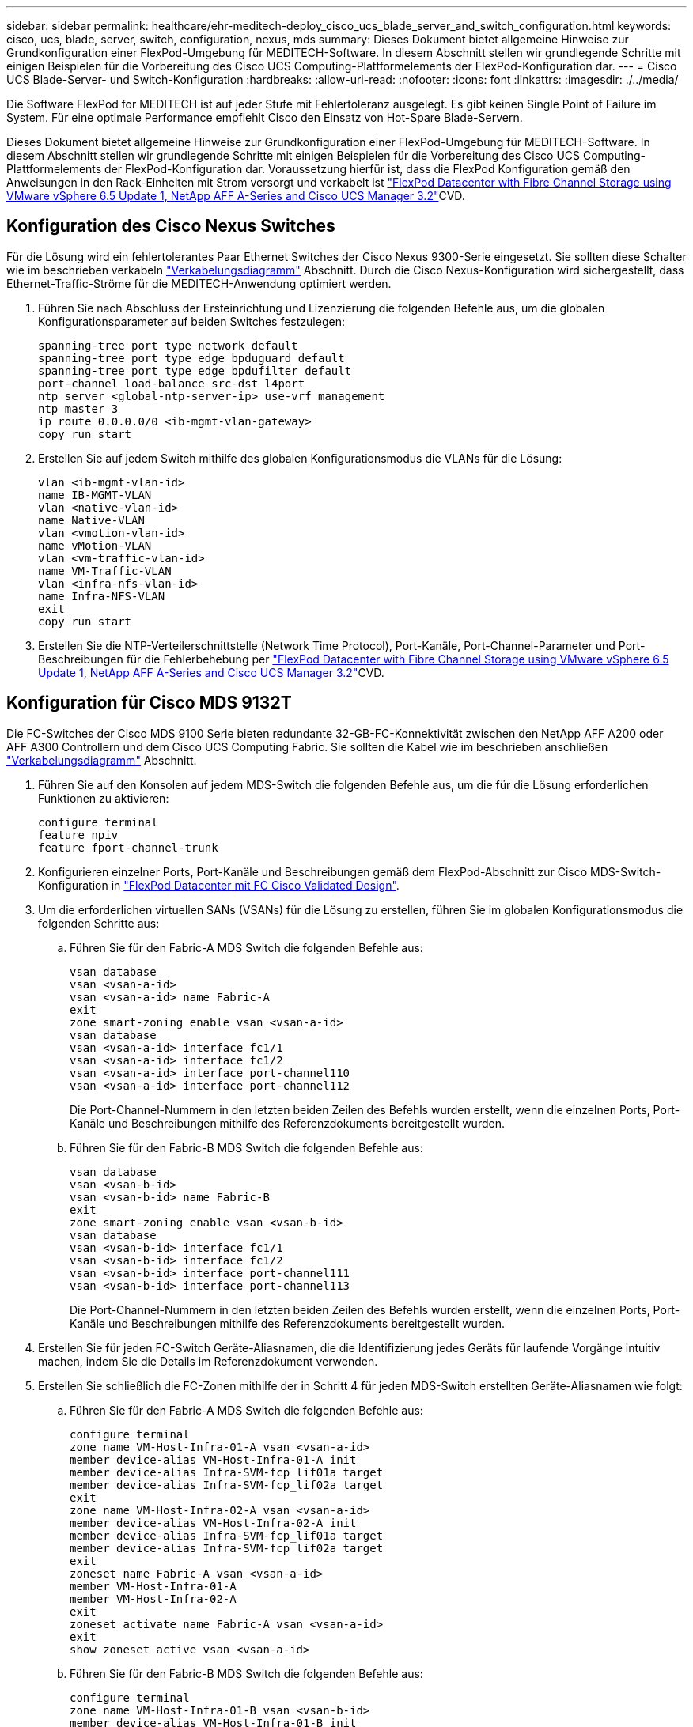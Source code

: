 ---
sidebar: sidebar 
permalink: healthcare/ehr-meditech-deploy_cisco_ucs_blade_server_and_switch_configuration.html 
keywords: cisco, ucs, blade, server, switch, configuration, nexus, mds 
summary: Dieses Dokument bietet allgemeine Hinweise zur Grundkonfiguration einer FlexPod-Umgebung für MEDITECH-Software. In diesem Abschnitt stellen wir grundlegende Schritte mit einigen Beispielen für die Vorbereitung des Cisco UCS Computing-Plattformelements der FlexPod-Konfiguration dar. 
---
= Cisco UCS Blade-Server- und Switch-Konfiguration
:hardbreaks:
:allow-uri-read: 
:nofooter: 
:icons: font
:linkattrs: 
:imagesdir: ./../media/


[role="lead"]
Die Software FlexPod for MEDITECH ist auf jeder Stufe mit Fehlertoleranz ausgelegt. Es gibt keinen Single Point of Failure im System. Für eine optimale Performance empfiehlt Cisco den Einsatz von Hot-Spare Blade-Servern.

Dieses Dokument bietet allgemeine Hinweise zur Grundkonfiguration einer FlexPod-Umgebung für MEDITECH-Software. In diesem Abschnitt stellen wir grundlegende Schritte mit einigen Beispielen für die Vorbereitung des Cisco UCS Computing-Plattformelements der FlexPod-Konfiguration dar. Voraussetzung hierfür ist, dass die FlexPod Konfiguration gemäß den Anweisungen in den Rack-Einheiten mit Strom versorgt und verkabelt ist https://www.cisco.com/c/en/us/td/docs/unified_computing/ucs/UCS_CVDs/flexpod_esxi65u1_n9fc.html["FlexPod Datacenter with Fibre Channel Storage using VMware vSphere 6.5 Update 1, NetApp AFF A-Series and Cisco UCS Manager 3.2"^]CVD.



== Konfiguration des Cisco Nexus Switches

Für die Lösung wird ein fehlertolerantes Paar Ethernet Switches der Cisco Nexus 9300-Serie eingesetzt. Sie sollten diese Schalter wie im beschrieben verkabeln link:ehr-meditech-deploy_deployment_and_configuration_overview.html#cabling-diagram["Verkabelungsdiagramm"] Abschnitt. Durch die Cisco Nexus-Konfiguration wird sichergestellt, dass Ethernet-Traffic-Ströme für die MEDITECH-Anwendung optimiert werden.

. Führen Sie nach Abschluss der Ersteinrichtung und Lizenzierung die folgenden Befehle aus, um die globalen Konfigurationsparameter auf beiden Switches festzulegen:
+
....
spanning-tree port type network default
spanning-tree port type edge bpduguard default
spanning-tree port type edge bpdufilter default
port-channel load-balance src-dst l4port
ntp server <global-ntp-server-ip> use-vrf management
ntp master 3
ip route 0.0.0.0/0 <ib-mgmt-vlan-gateway>
copy run start
....
. Erstellen Sie auf jedem Switch mithilfe des globalen Konfigurationsmodus die VLANs für die Lösung:
+
....
vlan <ib-mgmt-vlan-id>
name IB-MGMT-VLAN
vlan <native-vlan-id>
name Native-VLAN
vlan <vmotion-vlan-id>
name vMotion-VLAN
vlan <vm-traffic-vlan-id>
name VM-Traffic-VLAN
vlan <infra-nfs-vlan-id>
name Infra-NFS-VLAN
exit
copy run start
....
. Erstellen Sie die NTP-Verteilerschnittstelle (Network Time Protocol), Port-Kanäle, Port-Channel-Parameter und Port-Beschreibungen für die Fehlerbehebung per https://www.cisco.com/c/en/us/td/docs/unified_computing/ucs/UCS_CVDs/flexpod_esxi65u1_n9fc.html["FlexPod Datacenter with Fibre Channel Storage using VMware vSphere 6.5 Update 1, NetApp AFF A-Series and Cisco UCS Manager 3.2"^]CVD.




== Konfiguration für Cisco MDS 9132T

Die FC-Switches der Cisco MDS 9100 Serie bieten redundante 32-GB-FC-Konnektivität zwischen den NetApp AFF A200 oder AFF A300 Controllern und dem Cisco UCS Computing Fabric. Sie sollten die Kabel wie im beschrieben anschließen link:ehr-meditech-deploy_deployment_and_configuration_overview.html#cabling-diagram["Verkabelungsdiagramm"] Abschnitt.

. Führen Sie auf den Konsolen auf jedem MDS-Switch die folgenden Befehle aus, um die für die Lösung erforderlichen Funktionen zu aktivieren:
+
....
configure terminal
feature npiv
feature fport-channel-trunk
....
. Konfigurieren einzelner Ports, Port-Kanäle und Beschreibungen gemäß dem FlexPod-Abschnitt zur Cisco MDS-Switch-Konfiguration in https://www.cisco.com/c/en/us/td/docs/unified_computing/ucs/UCS_CVDs/flexpod_esxi65u1_n9fc.html["FlexPod Datacenter mit FC Cisco Validated Design"^].
. Um die erforderlichen virtuellen SANs (VSANs) für die Lösung zu erstellen, führen Sie im globalen Konfigurationsmodus die folgenden Schritte aus:
+
.. Führen Sie für den Fabric-A MDS Switch die folgenden Befehle aus:
+
....
vsan database
vsan <vsan-a-id>
vsan <vsan-a-id> name Fabric-A
exit
zone smart-zoning enable vsan <vsan-a-id>
vsan database
vsan <vsan-a-id> interface fc1/1
vsan <vsan-a-id> interface fc1/2
vsan <vsan-a-id> interface port-channel110
vsan <vsan-a-id> interface port-channel112
....
+
Die Port-Channel-Nummern in den letzten beiden Zeilen des Befehls wurden erstellt, wenn die einzelnen Ports, Port-Kanäle und Beschreibungen mithilfe des Referenzdokuments bereitgestellt wurden.

.. Führen Sie für den Fabric-B MDS Switch die folgenden Befehle aus:
+
....
vsan database
vsan <vsan-b-id>
vsan <vsan-b-id> name Fabric-B
exit
zone smart-zoning enable vsan <vsan-b-id>
vsan database
vsan <vsan-b-id> interface fc1/1
vsan <vsan-b-id> interface fc1/2
vsan <vsan-b-id> interface port-channel111
vsan <vsan-b-id> interface port-channel113
....
+
Die Port-Channel-Nummern in den letzten beiden Zeilen des Befehls wurden erstellt, wenn die einzelnen Ports, Port-Kanäle und Beschreibungen mithilfe des Referenzdokuments bereitgestellt wurden.



. Erstellen Sie für jeden FC-Switch Geräte-Aliasnamen, die die Identifizierung jedes Geräts für laufende Vorgänge intuitiv machen, indem Sie die Details im Referenzdokument verwenden.
. Erstellen Sie schließlich die FC-Zonen mithilfe der in Schritt 4 für jeden MDS-Switch erstellten Geräte-Aliasnamen wie folgt:
+
.. Führen Sie für den Fabric-A MDS Switch die folgenden Befehle aus:
+
....
configure terminal
zone name VM-Host-Infra-01-A vsan <vsan-a-id>
member device-alias VM-Host-Infra-01-A init
member device-alias Infra-SVM-fcp_lif01a target
member device-alias Infra-SVM-fcp_lif02a target
exit
zone name VM-Host-Infra-02-A vsan <vsan-a-id>
member device-alias VM-Host-Infra-02-A init
member device-alias Infra-SVM-fcp_lif01a target
member device-alias Infra-SVM-fcp_lif02a target
exit
zoneset name Fabric-A vsan <vsan-a-id>
member VM-Host-Infra-01-A
member VM-Host-Infra-02-A
exit
zoneset activate name Fabric-A vsan <vsan-a-id>
exit
show zoneset active vsan <vsan-a-id>
....
.. Führen Sie für den Fabric-B MDS Switch die folgenden Befehle aus:
+
....
configure terminal
zone name VM-Host-Infra-01-B vsan <vsan-b-id>
member device-alias VM-Host-Infra-01-B init
member device-alias Infra-SVM-fcp_lif01b target
member device-alias Infra-SVM-fcp_lif02b target
exit
zone name VM-Host-Infra-02-B vsan <vsan-b-id>
member device-alias VM-Host-Infra-02-B init
member device-alias Infra-SVM-fcp_lif01b target
member device-alias Infra-SVM-fcp_lif02b target
exit
zoneset name Fabric-B vsan <vsan-b-id>
member VM-Host-Infra-01-B
member VM-Host-Infra-02-B
exit
zoneset activate name Fabric-B vsan <vsan-b-id>
exit
show zoneset active vsan <vsan-b-id>
....






== Anleitung zur Cisco UCS-Konfiguration

Mit Cisco UCS können Sie als MEDITECH-Kunde Ihre Fachexperten für Netzwerk-, Speicher- und Computing-Ressourcen optimal nutzen, um Richtlinien und Vorlagen zu erstellen, die auf Ihre spezifischen Anforderungen abgestimmt sind. Nach ihrer Erstellung können diese Richtlinien und Vorlagen in Serviceprofilen zusammengefasst werden, die für konsistente, wiederholbare, zuverlässige und schnelle Implementierungen von Cisco Blade- und Rack-Servern sorgen.

Cisco UCS bietet drei Methoden zum Managen eines Cisco UCS-Systems, einer sogenannten Domäne:

* Cisco UCS Manager HTML5-GUI
* Cisco UCS CLI
* Cisco UCS Central für Umgebungen mit mehreren Domänen


Die folgende Abbildung zeigt einen Beispiel-Screenshot des SAN Node im Cisco UCS Manager.

image:ehr-meditech-deploy_image6.png["Fehler: Fehlendes Grafikbild"]

In größeren Implementierungen können unabhängige Cisco UCS-Domänen auf der Ebene der großen MEDITECH-funktionalen Komponenten für eine höhere Fehlertoleranz ausgelegt werden.

Bei hochfehlertoleranten Designs mit zwei oder mehr Rechenzentren spielt Cisco UCS Central eine zentrale Rolle bei der Festlegung globaler Richtlinien und globaler Serviceprofile, die für eine konsistente Konsistenz zwischen den Hosts im gesamten Unternehmen sorgen.

Um die Cisco UCS Computing-Plattform einzurichten, gehen Sie die folgenden Verfahren vor. Führen Sie diese Verfahren durch, nachdem die Cisco UCS B200 M5 Blade Server im Cisco UCS 5108 AC Blade-Chassis installiert wurden. Zudem müssen Sie mit den Verkabelungsanforderungen konkurrieren, wie in beschrieben link:ehr-meditech-deploy_deployment_and_configuration_overview.html#cabling-diagram["Verkabelungsdiagramm"] Abschnitt.

. Aktualisieren Sie die Cisco UCS Manager Firmware auf Version 3.2(2f) oder höher.
. Konfigurieren Sie die Berichterstellung, die Cisco „Call Home“-Funktionen und die NTP-Einstellungen für die Domäne.
. Konfigurieren Sie die Server- und Uplink-Ports auf jedem Fabric Interconnect.
. Bearbeiten Sie die Richtlinie zur Chassis-Erkennung.
. Erstellen Sie die Adresspools für Out-of-Band-Management, Universal Unique Identifier (UUIDs), MAC-Adresse, Server, den weltweiten Node-Namen (WWNN) und den weltweiten Port-Namen (WWPN).
. Erstellen Sie die Ethernet- und FC-Uplink-Port-Kanäle und VSANs.
. Erstellen von Richtlinien für SAN-Konnektivität, Netzwerkkontrolle, Server-Pool-Qualifizierung, Energiekontrolle, Server-BIOS, Und Standardwartung.
. VNIC- und vHBA-Vorlagen erstellen.
. VMedia- und FC-Boot-Richtlinien erstellen
. Erstellen von Serviceprofilvorlagen und Serviceprofilen für jedes MEDITECH-Plattformelement.
. Ordnen Sie die Service-Profile den entsprechenden Blade-Servern zu.


Die detaillierten Schritte zur Konfiguration der einzelnen Schlüsselelemente der Cisco UCS-Serviceprofile für FlexPod finden Sie im https://www.cisco.com/c/en/us/td/docs/unified_computing/ucs/UCS_CVDs/flexpod_esxi65u1_n9fc.html["FlexPod Datacenter with Fibre Channel Storage using VMware vSphere 6.5 Update 1, NetApp AFF A-Series and Cisco UCS Manager 3.2"^]CVD-Dokument.

link:ehr-meditech-deploy_esxi_configuration_best_practices.html["Als Nächstes: Best Practices für ESXi Konfiguration."]
